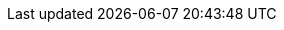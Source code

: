 :stack-version: 9.2.0
:doc-branch: main
// FIXME: once elastic.co docs have been switched over to use `main`, remove
// the `doc-site-branch` line below as well as any references to it in the code.
:doc-site-branch: master
:go-version: 1.24.7
:release-state: unreleased
:python: 3.7
:docker: 1.12
:docker-compose: 1.11
:libpcap: 0.8
